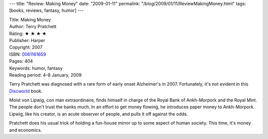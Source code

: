 ---
title: "Review: Making Money"
date: "2009-01-11"
permalink: "/blog/2009/01/11/ReviewMakingMoney.html"
tags: [books, reviews, fantasy, humor]
---



.. image:: https://images-na.ssl-images-amazon.com/images/P/0061161659.01.MZZZZZZZ.jpg
    :alt: Making Money
    :target: http://www.elliottbaybook.com/product/info.jsp?isbn=0061161659
    :class: right-float

| Title: Making Money
| Author: Terry Pratchett
| Rating: ★ ★ ★ ★
| Publisher: Harper
| Copyright: 2007
| ISBN: `0061161659 <http://www.elliottbaybook.com/product/info.jsp?isbn=0061161659>`_
| Pages: 404
| Keywords: humor, fantasy
| Reading period: 4–8 January, 2009

Terry Pratchett was diagnosed with a rare form of early onset Alzheimer's in 2007.
Fortunately, it's not evident in this Discworld_ book.

Moist von Lipwig, con man extraordinaire, finds himself in charge
of the Royal Bank of Ankh-Morpork and the Royal Mint.
The people don't trust the banks much.
In an effort to get money flowing, he introduces paper money to Ankh-Morpork.
Lipwig, like his creator, is an acute observer of people,
and pulls it off against the odds.

Pratchett does his usual trick of holding a fun-house mirror
up to some aspect of human society.
This time, it's money and economics.

.. _Discworld:
    http://wiki.lspace.org/

.. _permalink:
    /blog/2009/01/11/ReviewMakingMoney.html
